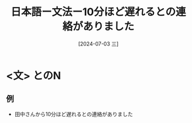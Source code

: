 :PROPERTIES:
:ID:       5ecce0f2-96d6-497c-b4f5-5ccd39329e69
:END:
#+title: 日本語ー文法ー10分ほど遅れるとの連絡がありました
#+filetags: :日本語:
#+date: [2024-07-03 三]
#+last_modified: [2024-07-05 五 23:23]
* <文> とのN
** 例
- 田中さんから10分ほど遅れるとの連絡がありました

